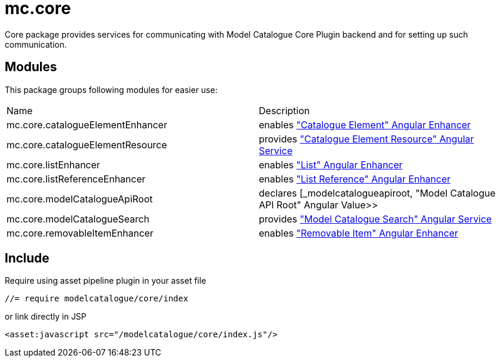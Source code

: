 = mc.core

Core package provides services for communicating with Model Catalogue Core Plugin backend and for setting up such
communication.

== Modules
This package groups following modules for easier use:

|===
|Name                             | Description
|mc.core.catalogueElementEnhancer
|enables <<_catalogueelement, "Catalogue Element" Angular Enhancer>>
|mc.core.catalogueElementResource
|provides <<_catalogueelementresource, "Catalogue Element Resource" Angular Service>>
|mc.core.listEnhancer
|enables <<_list, "List" Angular Enhancer>>
|mc.core.listReferenceEnhancer
|enables <<_listreference, "List Reference" Angular Enhancer>>
|mc.core.modelCatalogueApiRoot
|declares [_modelcatalogueapiroot, "Model Catalogue API Root" Angular Value>>
|mc.core.modelCatalogueSearch
|provides <<_modelcataloguesearch, "Model Catalogue Search" Angular Service>>
|mc.core.removableItemEnhancer
|enables <<_removableitem, "Removable Item" Angular Enhancer>>
|===

== Include

Require using asset pipeline plugin in your asset file

[source,javascript]
----
//= require modelcatalogue/core/index
----

or link directly in JSP

[source,xml]
----
<asset:javascript src="/modelcatalogue/core/index.js"/>
----

